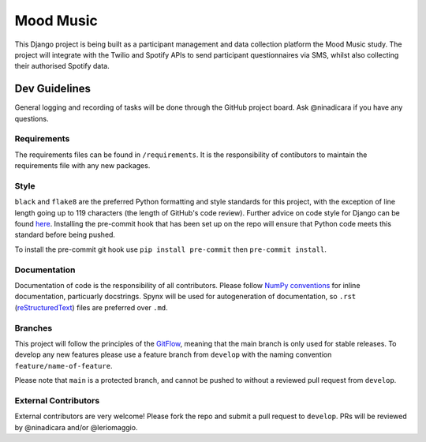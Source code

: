 Mood Music
==========

.. image:: https://img.shields.io/badge/License-GPLv3-blue.svg
    :target: https://www.gnu.org/licenses/gpl-3.0
    :alt: GNU GPLv3 License
.. image:: https://img.shields.io/badge/built%20with-Cookiecutter%20Django-ff69b4.svg
     :target: https://github.com/pydanny/cookiecutter-django/
     :alt: Built with Cookiecutter Django
.. image:: https://img.shields.io/badge/code%20style-black-000000.svg
     :target: https://github.com/ambv/black
     :alt: Black code style


This Django project is being built as a participant management and data collection platform the Mood Music study.
The project will integrate with the Twilio and Spotify APIs to send participant questionnaires via SMS, whilst also collecting
their authorised Spotify data.


Dev Guidelines
---------------

General logging and recording of tasks will be done through the GitHub project board. Ask @ninadicara if you have any questions.

Requirements
^^^^^^^^^^^^^
The requirements files can be found in ``/requirements``.
It is the responsibility of contibutors to maintain the requirements file with any new packages.


Style
^^^^^^
``black`` and ``flake8`` are the preferred Python formatting and style standards for this project, with the exception of line length
going up to 119 characters (the length of GitHub's code review). Further advice on code style for Django can be found here_.
Installing the pre-commit hook that has been set up on the repo will ensure that Python code meets this standard before being pushed.

To install the pre-commit git hook use ``pip install pre-commit`` then ``pre-commit install``.

.. _here: https://docs.djangoproject.com/en/dev/internals/contributing/writing-code/coding-style/

Documentation
^^^^^^^^^^^^^^
Documentation of code is the responsibility of all contributors. Please follow `NumPy conventions`_ for inline documentation, particuarly
docstrings.
Spynx will be used for autogeneration of documentation, so ``.rst`` (reStructuredText_) files are preferred over ``.md``.

.. _NumPy conventions: https://numpydoc.readthedocs.io/en/latest/format.html
.. _reStructuredText: https://restructuredtext-philosophy.readthedocs.io/en/latest/index.html

Branches
^^^^^^^^^
This project will follow the principles of the GitFlow_, meaning that the main branch is only used for stable releases. To develop any new features
please use a feature branch from ``develop`` with the naming convention ``feature/name-of-feature``.

Please note that ``main`` is a protected branch, and cannot be pushed to without a reviewed pull request from ``develop``.

.. _GitFlow: https://www.atlassian.com/git/tutorials/comparing-workflows/gitflow-workflow

External Contributors
^^^^^^^^^^^^^^^^^^^^^^
External contributors are very welcome! Please fork the repo and submit a pull request to ``develop``.
PRs will be reviewed by @ninadicara and/or @leriomaggio.
